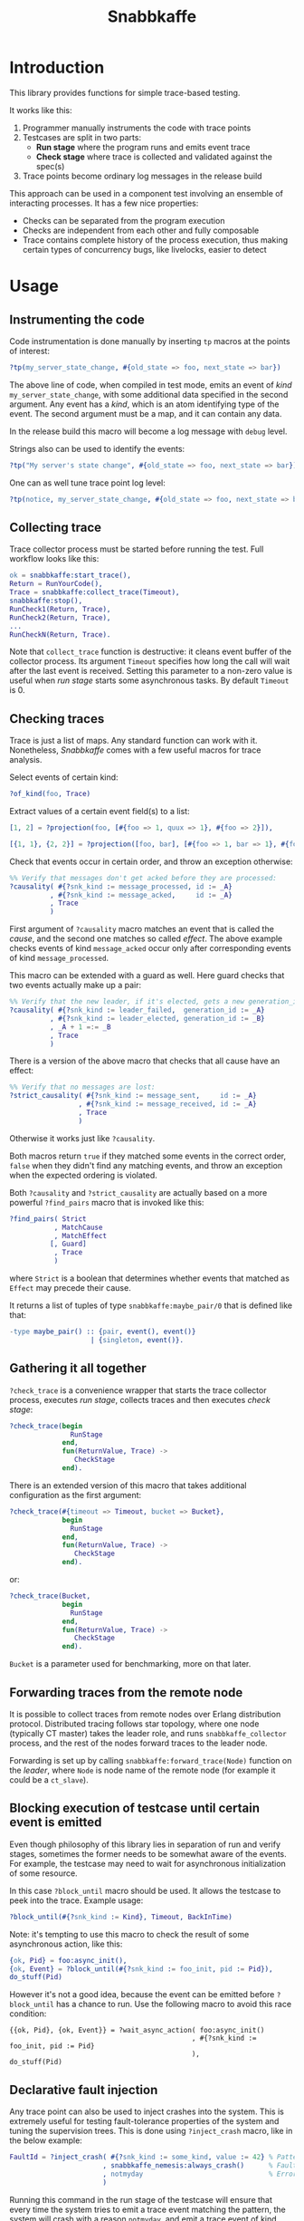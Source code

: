 #+TITLE: Snabbkaffe

[[https://github.com/kafka4beam/snabbkaffe/actions/workflows/ci.yml][https://github.com/kafka4beam/snabbkaffe/actions/workflows/ci.yml/badge.svg]]

* Introduction

This library provides functions for simple trace-based testing.

It works like this:

 1) Programmer manually instruments the code with trace points
 2) Testcases are split in two parts:
    - *Run stage* where the program runs and emits event trace
    - *Check stage* where trace is collected and validated against the
      spec(s)
 3) Trace points become ordinary log messages in the release build

This approach can be used in a component test involving an ensemble of
interacting processes. It has a few nice properties:

 + Checks can be separated from the program execution
 + Checks are independent from each other and fully composable
 + Trace contains complete history of the process execution, thus
   making certain types of concurrency bugs, like livelocks, easier to
   detect

* Usage

** Instrumenting the code

Code instrumentation is done manually by inserting =tp= macros at the
points of interest:

#+BEGIN_SRC erlang
?tp(my_server_state_change, #{old_state => foo, next_state => bar})
#+END_SRC

The above line of code, when compiled in test mode, emits an event of
/kind/ =my_server_state_change=, with some additional data specified
in the second argument. Any event has a /kind/, which is an atom
identifying type of the event. The second argument must be a map, and
it can contain any data.

In the release build this macro will become a log message with =debug=
level.

Strings also can be used to identify the events:

#+BEGIN_SRC erlang
?tp("My server's state change", #{old_state => foo, next_state => bar})
#+END_SRC

One can as well tune trace point log level:

#+BEGIN_SRC erlang
?tp(notice, my_server_state_change, #{old_state => foo, next_state => bar})
#+END_SRC

** Collecting trace

Trace collector process must be started before running the test. Full
workflow looks like this:

#+BEGIN_SRC erlang
ok = snabbkaffe:start_trace(),
Return = RunYourCode(),
Trace = snabbkaffe:collect_trace(Timeout),
snabbkaffe:stop(),
RunCheck1(Return, Trace),
RunCheck2(Return, Trace),
...
RunCheckN(Return, Trace).
#+END_SRC

Note that =collect_trace= function is destructive: it cleans event
buffer of the collector process. Its argument =Timeout= specifies how
long the call will wait after the last event is received. Setting this
parameter to a non-zero value is useful when /run stage/ starts some
asynchronous tasks. By default =Timeout= is 0.

** Checking traces

Trace is just a list of maps. Any standard function can work with
it. Nonetheless, /Snabbkaffe/ comes with a few useful macros for trace
analysis.

Select events of certain kind:

#+BEGIN_SRC erlang
?of_kind(foo, Trace)
#+END_SRC

Extract values of a certain event field(s) to a list:

#+BEGIN_SRC erlang
[1, 2] = ?projection(foo, [#{foo => 1, quux => 1}, #{foo => 2}]),

[{1, 1}, {2, 2}] = ?projection([foo, bar], [#{foo => 1, bar => 1}, #{foo => 2, bar => 2}])
#+END_SRC

Check that events occur in certain order, and throw an exception
otherwise:

#+BEGIN_SRC erlang
%% Verify that messages don't get acked before they are processed:
?causality( #{?snk_kind := message_processed, id := _A}
          , #{?snk_kind := message_acked,     id := _A}
          , Trace
          )
#+END_SRC

First argument of =?causality= macro matches an event that is called
the /cause/, and the second one matches so called /effect/. The above
example checks events of kind =message_acked= occur only after
corresponding events of kind =message_processed=.

This macro can be extended with a guard as well. Here guard checks
that two events actually make up a pair:

#+BEGIN_SRC erlang
%% Verify that the new leader, if it's elected, gets a new generation_id:
?causality( #{?snk_kind := leader_failed,  generation_id := _A}
          , #{?snk_kind := leader_elected, generation_id := _B}
          , _A + 1 =:= _B
          , Trace
          )
#+END_SRC

There is a version of the above macro that checks that all cause have
an effect:

#+BEGIN_SRC erlang
%% Verify that no messages are lost:
?strict_causality( #{?snk_kind := message_sent,     id := _A}
                 , #{?snk_kind := message_received, id := _A}
                 , Trace
                 )
#+END_SRC

Otherwise it works just like =?causality=.

Both macros return =true= if they matched some events in the correct
order, =false= when they didn't find any matching events, and throw an
exception when the expected ordering is violated.

Both =?causality= and =?strict_causality= are actually based on a more
powerful =?find_pairs= macro that is invoked like this:

#+BEGIN_SRC erlang
?find_pairs( Strict
           , MatchCause
           , MatchEffect
          [, Guard]
           , Trace
           )
#+END_SRC

where =Strict= is a boolean that determines whether events that matched
as =Effect= may precede their cause.

It returns a list of tuples of type =snabbkaffe:maybe_pair/0= that is
defined like that:

#+BEGIN_SRC erlang
-type maybe_pair() :: {pair, event(), event()}
                    | {singleton, event()}.
#+END_SRC

** Gathering it all together

=?check_trace= is a convenience wrapper that starts the trace
collector process, executes /run stage/, collects traces and then
executes /check stage/:

#+BEGIN_SRC erlang
?check_trace(begin
               RunStage
             end,
             fun(ReturnValue, Trace) ->
                CheckStage
             end).
#+END_SRC

There is an extended version of this macro that takes additional
configuration as the first argument:

#+BEGIN_SRC erlang
?check_trace(#{timeout => Timeout, bucket => Bucket},
             begin
               RunStage
             end,
             fun(ReturnValue, Trace) ->
                CheckStage
             end).
#+END_SRC

or:

#+BEGIN_SRC erlang
?check_trace(Bucket,
             begin
               RunStage
             end,
             fun(ReturnValue, Trace) ->
                CheckStage
             end).
#+END_SRC

=Bucket= is a parameter used for benchmarking, more on that later.

** Forwarding traces from the remote node

It is possible to collect traces from remote nodes over Erlang
distribution protocol. Distributed tracing follows star topology,
where one node (typically CT master) takes the leader role, and runs
=snabbkaffe_collector= process, and the rest of the nodes forward
traces to the leader node.

Forwarding is set up by calling =snabbkaffe:forward_trace(Node)=
function on the /leader/, where =Node= is node name of the remote
node (for example it could be a =ct_slave=).

** Blocking execution of testcase until certain event is emitted

Even though philosophy of this library lies in separation of run and
verify stages, sometimes the former needs to be somewhat aware of the
events. For example, the testcase may need to wait for asynchronous
initialization of some resource.

In this case =?block_until= macro should be used. It allows the
testcase to peek into the trace. Example usage:

#+BEGIN_SRC erlang
?block_until(#{?snk_kind := Kind}, Timeout, BackInTime)
#+END_SRC

Note: it's tempting to use this macro to check the result of some
asynchronous action, like this:

#+BEGIN_SRC erlang
{ok, Pid} = foo:async_init(),
{ok, Event} = ?block_until(#{?snk_kind := foo_init, pid := Pid}),
do_stuff(Pid)
#+END_SRC

However it's not a good idea, because the event can be emitted before
=?block_until= has a chance to run. Use the following macro to avoid
this race condition:

#+BEGIN_SRC
{{ok, Pid}, {ok, Event}} = ?wait_async_action( foo:async_init()
                                             , #{?snk_kind := foo_init, pid := Pid}
                                             ),
do_stuff(Pid)
#+END_SRC

** Declarative fault injection

Any trace point can also be used to inject crashes into the
system. This is extremely useful for testing fault-tolerance
properties of the system and tuning the supervision trees. This is
done using =?inject_crash= macro, like in the below example:

#+BEGIN_SRC erlang
FaultId = ?inject_crash( #{?snk_kind := some_kind, value := 42} % Pattern for matching trace points
                       , snabbkaffe_nemesis:always_crash()      % Fault scenario
                       , notmyday                               % Error reason
                       )
#+END_SRC

Running this command in the run stage of the testcase will ensure that
every time the system tries to emit a trace event matching the
pattern, the system will crash with a reason =notmyday=, and emit a
trace event of kind =snabbkaffe_crash=.

First argument of the macro is a pattern that is used for matching
trace events. Second argument is a "fault scenario", that determines
how often the system should fail. The following scenarios are
implemented:

 + =snabbkaffe_nemesis:always_crash()= -- always crash, emulates
   unrecoverable errors
 + =snabbkaffe_nemesis:recover_after(N)= -- crash =N= times, and then
   proceed normally, emulates recoverable errors
 + =snabbkaffe_nemesis:random_crash(P)= -- crash in a pseudo-random
   pattern with probability =P=, emulates an unreliable resource
 + =snabbkaffe_nemesis:periodic_crash(Period, DutyCycle, Phase)= --
   crash periodically, like this:
   =[ok, ok, ok, crash, crash, ok, ok, ok, crash, crash|...]=
   - =Period= is an integer that specifies period of the crash-recover
     cycle
   - =DutyCycle= is a float in =[0..1]= range, that specifies relative
     amount of time when the trace point is /not/ crushing. (For
     example, 1 means the system doesn't crash, and 0 means it always
     crashes)
   - =Phase= is a float in =[0..2*math:pi()]= range that allows to
     shift the phase of the periodic scenario

Finally, the third argument is a crash reason. It is optional, and
defaults to the atom =notmyday=.

Please note that fault scenarios work independently for each /trace
point/. E.g. if there are two trace point that both match the same
fault injection pattern with =recover_after= scenario, they will
recover at different times.

Later =snabbkaffe_nemesis:fix_crash(FaultId)= call can be used to
delete the injected crash.

** PropER integration

There are two useful macros for running /snabbkaffe/ together with [[https://proper-testing.github.io/][propER]]:

#+BEGIN_SRC erlang
Config = [{proper, #{ numtests => 100
                    , timeout  => 5000
                    , max_size => 100
                    }}, ...],
?run_prop(Config, PROP)
#+END_SRC

=Config= parameter should be a proplist or a map, that (optionally)
contains =proper= key. It can be used to pass different parameters to
proper. Snabbkaffe will fall back to the default values (shown above)
when parameter is absent.

=PROP= is a proper spec that looks something like this:

#+BEGIN_SRC erlang
?FORALL({Ret, L}, {term(), list()},
   ?check_trace(
      begin
        RunStage
      end,
      fun(Return, Trace) ->
        CheckStage
      end))
#+END_SRC

There is another macro for the most common type of proper checks where
property is a simple =?FORALL= clause (like in the above example).

#+BEGIN_SRC erlang
?forall_trace({Ret, L}, {term(), list()},
              begin
                RunStage
              end,
              fun(Return, Trace) ->
                CheckStage
              end)
#+END_SRC

It combines =?FORALL= and =?run_prop=.

** Concuerror support

Snabbkaffe has (highly) experimental support for [[https://concuerror.com][Concuerror]]. It
requires recompiling this library with special options, so creating a
special build profile is recommended. This can be done by adding the
following code to the =rebar.config=:

#+BEGIN_SRC erlang
{profiles,
 [ {concuerror,
    [ {overrides,
       [{add, [{erl_opts,
                [ {d, 'CONCUERROR'}
                ]}]}]}
    ]}
 ]}.
#+END_SRC

Run concuerror with the following flags:

#+BEGIN_SRC bash
$(CONCUERROR) --treat_as_normal shutdown --treat_as_normal normal \
              -x code -x code_server -x error_handler \
              --pa $(BUILD_DIR)/concuerror+test/lib/snabbkaffe/ebin
#+END_SRC

P.S. Again, this feature is experimental, use at your own risk.

* Benchmarking

/Snabbkaffe/ automatically adds timestamps to the events, which makes
it a very unscientific benchmarking library.

There is a family of functions for reporting metric data.

Report a scalar metric called =my_metric1=:

#+BEGIN_SRC erlang
snabbkaffe:push_stat(my_metric1, 42),
snabbkaffe:push_stats(my_metric1, [42, 43, 42]),
%% Or even:
snabbkaffe:push_stats(my_metric1, [{pair, Event1, Event2}, {pair, Event3, Event4}, ...]),
#+END_SRC

Sometimes it is entertaining to see how metric value depends on the
size of the input data:

#+BEGIN_SRC erlang
snabbkaffe:push_stat(my_metric1, SizeOfData, 42),
snabbkaffe:push_stats(my_metric1, SizeOfData, [42, 43, 42])
#+END_SRC

Metrics can be reported by calling =snabbkaffe:analyze_statistics/0=
function that prints statistics for each reported metric, like in the
above example:

#+BEGIN_EXAMPLE
-------------------------------
foo_bar statistics:
[{min,9.999999999999999e-6},
 {max,9.999999999999999e-6},
 {arithmetic_mean,1.000000000000002e-5},
 {geometric_mean,1.0000000000000123e-5},
 {harmonic_mean,9.999999999999997e-6},
 {median,9.999999999999999e-6},
 {variance,4.174340734454146e-40},
 {standard_deviation,2.0431203426264804e-20},
 {skewness,-0.9850375627355535},
 {kurtosis,-2.0199000000000003},
 {percentile,[{50,9.999999999999999e-6},
              {75,9.999999999999999e-6},
              {90,9.999999999999999e-6},
              {95,9.999999999999999e-6},
              {99,9.999999999999999e-6},
              {999,9.999999999999999e-6}]},
 {histogram,[{9.999999999999999e-6,100}]},
 {n,100}]

Statisitics of test
100.479087 ^                                                                     *
           |                                                               *
           |                                                        *
           |                                                  *
           |
           |                                            *
           |                                     *
           |
           |                               *
           |                         *
           |                   *
           |
           |            *
           |      *
         0 +--------------------------------------------------------------------->
           0                                                                  1100

         N    min         max        avg
       110 1.23984e+0 1.09774e+1 5.97581e+0
       209 1.10121e+1 2.08884e+1 1.60011e+1
       308 2.13004e+1 3.09071e+1 2.60224e+1
       407 3.10212e+1 4.09074e+1 3.59904e+1
       506 4.10095e+1 5.09904e+1 4.60456e+1
       605 5.11370e+1 6.08557e+1 5.60354e+1
       704 6.10493e+1 7.09071e+1 6.59642e+1
       803 7.11237e+1 8.07733e+1 7.59588e+1
       902 8.10944e+1 9.09766e+1 8.60179e+1
      1001 9.10459e+1 9.99404e+1 9.54548e+1
      1100 1.00004e+2 1.00939e+2 1.00479e+2
#+END_EXAMPLE

Note: =?run_prop= does this automatically.
